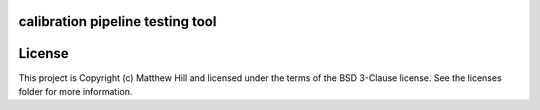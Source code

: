 calibration pipeline testing tool
---------------------------------

.. image:: http://img.shields.io/badge/powered%20by-AstroPy-orange.svg?style=flat
    :target: http://www.astropy.org
    :alt: Powered by Astropy Badge




License
-------

This project is Copyright (c) Matthew Hill and licensed under the terms of the BSD 3-Clause license. See the licenses folder for more information.
